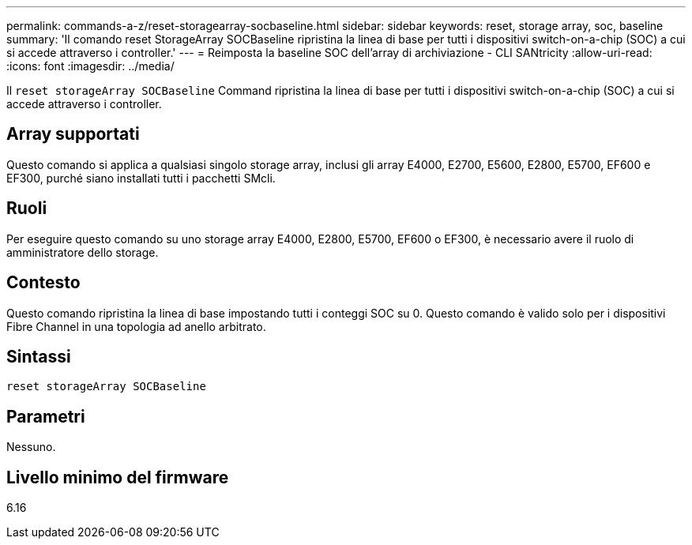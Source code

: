 ---
permalink: commands-a-z/reset-storagearray-socbaseline.html 
sidebar: sidebar 
keywords: reset, storage array, soc, baseline 
summary: 'Il comando reset StorageArray SOCBaseline ripristina la linea di base per tutti i dispositivi switch-on-a-chip (SOC) a cui si accede attraverso i controller.' 
---
= Reimposta la baseline SOC dell'array di archiviazione - CLI SANtricity
:allow-uri-read: 
:icons: font
:imagesdir: ../media/


[role="lead"]
Il `reset storageArray SOCBaseline` Command ripristina la linea di base per tutti i dispositivi switch-on-a-chip (SOC) a cui si accede attraverso i controller.



== Array supportati

Questo comando si applica a qualsiasi singolo storage array, inclusi gli array E4000, E2700, E5600, E2800, E5700, EF600 e EF300, purché siano installati tutti i pacchetti SMcli.



== Ruoli

Per eseguire questo comando su uno storage array E4000, E2800, E5700, EF600 o EF300, è necessario avere il ruolo di amministratore dello storage.



== Contesto

Questo comando ripristina la linea di base impostando tutti i conteggi SOC su 0. Questo comando è valido solo per i dispositivi Fibre Channel in una topologia ad anello arbitrato.



== Sintassi

[source, cli]
----
reset storageArray SOCBaseline
----


== Parametri

Nessuno.



== Livello minimo del firmware

6.16
